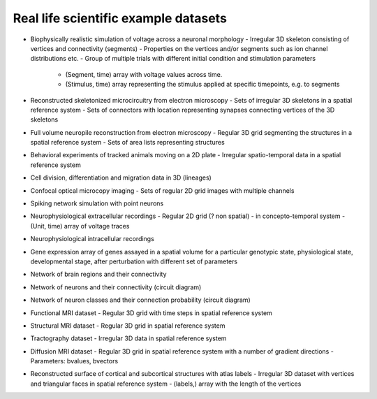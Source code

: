 Real life scientific example datasets
-------------------------------------

* Biophysically realistic simulation of voltage across a neuronal morphology
  - Irregular 3D skeleton consisting of vertices and connectivity (segments)
  - Properties on the vertices and/or segments such as ion channel distributions etc.
  - Group of multiple trials with different initial condition and stimulation parameters
    - (Segment, time) array with voltage values across time.
    - (Stimulus, time) array representing the stimulus applied at specific timepoints, e.g. to segments

* Reconstructed skeletonized microcircuitry from electron microscopy
  - Sets of irregular 3D skeletons in a spatial reference system
  - Sets of connectors with location representing synapses connecting vertices of the 3D skeletons

* Full volume neuropile reconstruction from electron microscopy
  - Regular 3D grid segmenting the structures in a spatial reference system
  - Sets of area lists representing structures

* Behavioral experiments of tracked animals moving on a 2D plate
  - Irregular spatio-temporal data in a spatial reference system

* Cell division, differentiation and migration data in 3D (lineages)

* Confocal optical microcopy imaging
  - Sets of regular 2D grid images with multiple channels

* Spiking network simulation with point neurons

* Neurophysiological extracellular recordings
  - Regular 2D grid (? non spatial) - in concepto-temporal system
  - (Unit, time) array of voltage traces

* Neurophysiological intracellular recordings

* Gene expression array of genes assayed in a spatial volume
  for a particular genotypic state, physiological state, developmental stage,
  after perturbation with different set of parameters

* Network of brain regions and their connectivity

* Network of neurons and their connectivity (circuit diagram)

* Network of neuron classes and their connection probability (circuit diagram)

* Functional MRI dataset
  - Regular 3D grid with time steps in spatial reference system

* Structural MRI dataset
  - Regular 3D grid in spatial reference system

* Tractography dataset
  - Irregular 3D data in spatial reference system

* Diffusion MRI dataset
  - Regular 3D grid in spatial reference system with a number of gradient directions
  - Parameters: bvalues, bvectors

* Reconstructed surface of cortical and subcortical structures with atlas labels
  - Irregular 3D dataset with vertices and triangular faces in spatial reference system
  - (labels,) array with the length of the vertices
